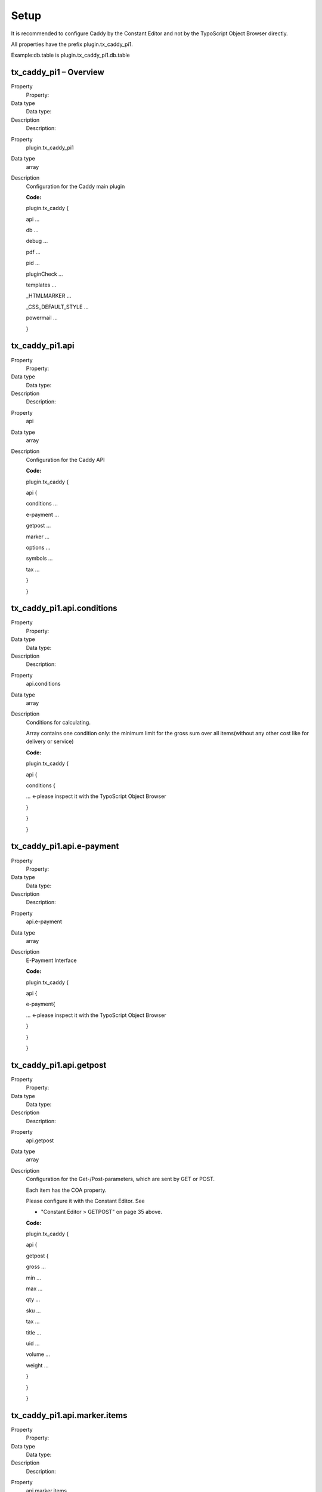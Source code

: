﻿

.. ==================================================
.. FOR YOUR INFORMATION
.. --------------------------------------------------
.. -*- coding: utf-8 -*- with BOM.

.. ==================================================
.. DEFINE SOME TEXTROLES
.. --------------------------------------------------
.. role::   underline
.. role::   typoscript(code)
.. role::   ts(typoscript)
   :class:  typoscript
.. role::   php(code)


Setup
^^^^^

It is recommended to configure Caddy by the Constant Editor and not by
the TypoScript Object Browser directly.

All properties have the prefix plugin.tx\_caddy\_pi1.

Example:db.table is plugin.tx\_caddy\_pi1.db.table


tx\_caddy\_pi1 – Overview
"""""""""""""""""""""""""

.. ### BEGIN~OF~TABLE ###

.. container:: table-row

   Property
         Property:
   
   Data type
         Data type:
   
   Description
         Description:


.. container:: table-row

   Property
         plugin.tx\_caddy\_pi1
   
   Data type
         array
   
   Description
         Configuration for the Caddy main plugin
         
         **Code:**
         
         plugin.tx\_caddy {
         
         api ...
         
         db ...
         
         debug ...
         
         pdf ...
         
         pid ...
         
         pluginCheck ...
         
         templates ...
         
         \_HTMLMARKER ...
         
         \_CSS\_DEFAULT\_STYLE ...
         
         powermail ...
         
         }


.. ###### END~OF~TABLE ######


tx\_caddy\_pi1.api
""""""""""""""""""

.. ### BEGIN~OF~TABLE ###

.. container:: table-row

   Property
         Property:
   
   Data type
         Data type:
   
   Description
         Description:


.. container:: table-row

   Property
         api
   
   Data type
         array
   
   Description
         Configuration for the Caddy API
         
         **Code:**
         
         plugin.tx\_caddy {
         
         api {
         
         conditions ...
         
         e-payment ...
         
         getpost ...
         
         marker ...
         
         options ...
         
         symbols ...
         
         tax ...
         
         }
         
         }


.. ###### END~OF~TABLE ######


tx\_caddy\_pi1.api.conditions
"""""""""""""""""""""""""""""

.. ### BEGIN~OF~TABLE ###

.. container:: table-row

   Property
         Property:
   
   Data type
         Data type:
   
   Description
         Description:


.. container:: table-row

   Property
         api.conditions
   
   Data type
         array
   
   Description
         Conditions for calculating.
         
         Array contains one condition only: the minimum limit for the gross sum
         over all items(without any other cost like for delivery or service)
         
         **Code:**
         
         plugin.tx\_caddy {
         
         api {
         
         conditions {
         
         ... <-please inspect it with the TypoScript Object Browser
         
         }
         
         }
         
         }


.. ###### END~OF~TABLE ######


tx\_caddy\_pi1.api.e-payment
""""""""""""""""""""""""""""

.. ### BEGIN~OF~TABLE ###

.. container:: table-row

   Property
         Property:
   
   Data type
         Data type:
   
   Description
         Description:


.. container:: table-row

   Property
         api.e-payment
   
   Data type
         array
   
   Description
         E-Payment Interface
         
         **Code:**
         
         plugin.tx\_caddy {
         
         api {
         
         e-payment{
         
         ... <-please inspect it with the TypoScript Object Browser
         
         }
         
         }
         
         }


.. ###### END~OF~TABLE ######


tx\_caddy\_pi1.api.getpost
""""""""""""""""""""""""""

.. ### BEGIN~OF~TABLE ###

.. container:: table-row

   Property
         Property:
   
   Data type
         Data type:
   
   Description
         Description:


.. container:: table-row

   Property
         api.getpost
   
   Data type
         array
   
   Description
         Configuration for the Get-/Post-parameters, which are sent by GET or
         POST.
         
         Each item has the COA property.
         
         Please configure it with the Constant Editor. See
         
         - "Constant Editor > GETPOST" on page 35 above.
         
         **Code:**
         
         plugin.tx\_caddy {
         
         api {
         
         getpost {
         
         gross ...
         
         min ...
         
         max ...
         
         qty ...
         
         sku ...
         
         tax ...
         
         title ...
         
         uid ...
         
         volume ...
         
         weight ...
         
         }
         
         }
         
         }


.. ###### END~OF~TABLE ######


tx\_caddy\_pi1.api.marker.items
"""""""""""""""""""""""""""""""

.. ### BEGIN~OF~TABLE ###

.. container:: table-row

   Property
         Property:
   
   Data type
         Data type:
   
   Description
         Description:


.. container:: table-row

   Property
         api.marker.items
   
   Data type
         array
   
   Description
         Configuration of marker, which are used in HTML templates for an item.
         
         Example for an HTML marker:
         
         - ###SUMGROSS###
         
         Please inspect the items below with the TypoScript Object Browser.
         
         **Code:**
         
         plugin.tx\_caddy {
         
         api {
         
         marker {
         
         items {
         
         delete = IMAGE // delete icon
         
         gross = COA // gross costs of the item
         
         min = TEXT // minimum quantity for ordering
         
         max = TEXT // maximum quantity for ordering
         
         net = COA // net costs of the item
         
         uid = TEXT // uid of the item
         
         qty = TEXT // quantity of the item
         
         service\_attribute\_1 = TEXT // service attribute 1
         
         service\_attribute\_2 = TEXT // service attribute 2
         
         service\_attribute\_3 = TEXT // service attribute 3
         
         sku = TEXT // stock keeping unit
         
         sumgross = COA // gross costs sum ( gross costs \* qty )
         
         sumnet = COA // net costs sum ( net costs \* qty )
         
         sumtax = COA // tax costs sum ( tax costs \* qty )
         
         tax = TEXT // tax value of the item (0 , 1, 2)
         
         taxrate = COA // taxrate of the item
         
         title = TEXT // label of the item
         
         }
         
         }
         
         }
         
         }


.. ###### END~OF~TABLE ######


tx\_caddy\_pi1.api.marker.sum
"""""""""""""""""""""""""""""

.. ### BEGIN~OF~TABLE ###

.. container:: table-row

   Property
         Property:
   
   Data type
         Data type:
   
   Description
         Description:


.. container:: table-row

   Property
         api.marker.sum
   
   Data type
         array
   
   Description
         Configuration of marker, which are used in HTML templates for a sum.
         
         Example for an HTML marker:
         
         - ###sumsumtaxnormal###
         
         Please inspect the items below with the TypoScript Object Browser.
         
         **Code:**
         
         plugin.tx\_caddy {
         
         api {
         
         marker {
         
         sum {
         
         labels {
         
         optionspaymentlabel = TEXT
         
         optionsshippinglabel = TEXT
         
         optionsspecialslabels = TEXT
         
         taxrate\_reduced\_string = COA
         
         taxrate\_normal\_string = COA
         
         }
         
         rates {
         
         optionspaymentsumrate = COA
         
         optionsshippingsumrate = COA
         
         optionsspecialssumrate = COA
         
         }
         
         values {
         
         optionspaymentsumgross = COA
         
         optionspaymentsumnet = COA
         
         optionspaymentsumtaxnormal = COA
         
         optionspaymentsumtaxreduced = COA
         
         optionsshippingsumgross = COA
         
         optionsshippingsumnet = COA
         
         optionsshippingsumtaxnormal = COA
         
         optionsshippingsumtaxreduced = COA
         
         optionsspecialssumgross = COA
         
         optionsspecialssumnet = COA
         
         optionsspecialssumtaxnormal = COA
         
         optionsspecialssumtaxreduced = COA
         
         sumitemsgross = COA
         
         sumitemsnet = COA
         
         sumitemstaxnormal = COA
         
         sumitemstaxreduced = COA
         
         sumoptionsgross = COA
         
         sumoptionsnet = COA
         
         sumoptionstaxnormal = COA
         
         sumoptionstaxreduced = COA
         
         sumsumgross = COA
         
         sumsumnet = COA
         
         sumsumtaxnormal = COA
         
         sumsumtaxreduced = COA
         
         sumsumtaxsum = COA
         
         }
         
         }
         
         }
         
         }
         
         }


.. ###### END~OF~TABLE ######


tx\_caddy\_pi1.api.options
""""""""""""""""""""""""""

.. ### BEGIN~OF~TABLE ###

.. container:: table-row

   Property
         Property:
   
   Data type
         Data type:
   
   Description
         Description:


.. container:: table-row

   Property
         api.options
   
   Data type
         array
   
   Description
         Configuration of the options
         
         - payment,
         
         - shipping,
         
         - special
         
         You are controlling the calculating and the output in HTML, e-mail and
         PDF.
         
         Please inspect the items below with the TypoScript Object Browser.
         
         **Constant Editor:**
         
         See "Options" on page 37 above.
         
         **Example:**
         
         Sorry, there isn't any example.
         
         **Code:**
         
         plugin.tx\_caddy {
         
         caddy {
         
         options = // payment, shipping, special
         
         options {
         
         payment = // preset, options
         
         payment {
         
         preset = 1 // default method
         
         options = // cash in advance, invoice, cash on delivery
         
         options {
         
         ...
         
         }
         
         }
         
         shipping = // preset, options
         
         shipping {
         
         preset = 1 // default method
         
         options = // maildefault, mailexpress
         
         options {
         
         ...
         
         }
         
         }
         
         specials = // preset, options
         
         specials {
         
         devider = TEXT // devider for list of options
         
         // in e-mails und PDF attachments
         
         options = // neutralpackage, addfeeforislands
         
         options {
         
         ...
         
         }
         
         }
         
         }
         
         }
         
         }


.. ###### END~OF~TABLE ######


tx\_caddy\_pi1.api.symbols
""""""""""""""""""""""""""

.. ### BEGIN~OF~TABLE ###

.. container:: table-row

   Property
         Property:
   
   Data type
         Data type:
   
   Description
         Description:


.. container:: table-row

   Property
         api.symbols
   
   Data type
         array
   
   Description
         Configuration of symbols.
         
         Please configure it with the Constant Editor. See
         
         - "Constant Editor > SYMBOLS AND SERVICE ATTRIBUTES" on page 41 above.
         
         **Example:**
         
         plugin.tx\_caddy {
         
         api {
         
         symbols {
         
         decimal = 2
         
         dec\_point = ,
         
         thousands\_sep = .
         
         currencySymbol = &euro;
         
         currencySymbolBeforePrice = 0
         
         quantitySymbol = St.
         
         service\_attribute\_1\_symbol =
         
         service\_attribute\_2\_symbol =
         
         service\_attribute\_3\_symbol =
         
         }
         
         }
         
         }


.. ###### END~OF~TABLE ######


tx\_caddy\_pi1.api.tax
""""""""""""""""""""""

.. ### BEGIN~OF~TABLE ###

.. container:: table-row

   Property
         Property:
   
   Data type
         Data type:
   
   Description
         Description:


.. container:: table-row

   Property
         api.tax
   
   Data type
         array
   
   Description
         Configuration for tax calculating.
         
         Please configure it with the Constant Editor. See
         
         - "Constant Editor > TAX" on page 41 above.
         
         **Example:**
         
         plugin.tx\_caddy {
         
         api {
         
         tax {
         
         reduced = 7
         
         reducedCalc = 0.07
         
         normal = 19
         
         normalCalc = 0.19
         
         }
         
         }
         
         }


.. ###### END~OF~TABLE ######


tx\_caddy\_pi1.db
"""""""""""""""""

.. ### BEGIN~OF~TABLE ###

.. container:: table-row

   Property
         Property:
   
   Data type
         Data type:
   
   Description
         Description:


.. container:: table-row

   Property
         db
   
   Data type
         array
   
   Description
         Interface for your database.
         
         Please configure it with the Constant Editor. See
         
         - "Constant Editor > DATABASE" on page 34 above.
         
         **Example:**
         
         plugin.tx\_caddy {
         
         db {
         
         table = tx\_quickshop\_products
         
         title = title
         
         gross = price
         
         tax = tax
         
         sku = sku
         
         min = quantity\_min
         
         max = quantity\_max
         
         service\_attribute\_1 =
         
         service\_attribute\_2 =
         
         service\_attribute\_3 =
         
         sql {
         
         ... -> See tx\_caddy\_pi1.db.sql below
         
         }
         
         }
         
         }


.. ###### END~OF~TABLE ######


tx\_caddy\_pi1.db.sql
"""""""""""""""""""""

.. ### BEGIN~OF~TABLE ###

.. container:: table-row

   Property
         Property:
   
   Data type
         Data type:
   
   Description
         Description:


.. container:: table-row

   Property
         db.sql
   
   Data type
         array
   
   Description
         Extend the database interface for special needs – usually variants.
         
         **Example:**
         
         plugin.tx\_caddy {
         
         db {
         
         sql {
         
         ... -> See Error: Reference source not found on page Error: Reference
         source not found Error: Reference source not found
         
         }
         
         }
         
         settings {
         
         ... -> See Error: Reference source not found on page Error: Reference
         source not found Error: Reference source not found
         
         }
         
         }


.. ###### END~OF~TABLE ######


tx\_caddy\_pi1.debug
""""""""""""""""""""

.. ### BEGIN~OF~TABLE ###

.. container:: table-row

   Property
         Property:
   
   Data type
         Data type:
   
   Description
         Description:


.. container:: table-row

   Property
         debug
   
   Data type
         boolean
   
   Description
         Prompts a debug report with informations about TypoScript to the
         frontend.
         
         Please configure it with the Constant Editor. See
         
         - "Constant Editor > DEBUG" on page 34 above.
         
         **Example:**
         
         plugin.tx\_caddy {
         
         debug = 0
         
         }


.. ###### END~OF~TABLE ######


tx\_caddy\_pi1.pdf
""""""""""""""""""

.. ### BEGIN~OF~TABLE ###

.. container:: table-row

   Property
         Property:
   
   Data type
         Data type:
   
   Description
         Description:


.. container:: table-row

   Property
         pdf
   
   Data type
         array
   
   Description
         Configuration for the PDF attachments.
         
         Please configure it with the Constant Editor. See
         
         - "Constant Editor > PDF" on page 39 above.
         
         Please inspect the items below with the TypoScript Object Browser.
         
         **Code:**
         
         plugin.tx\_caddy {
         
         pdf {
         
         deliveryorder {
         
         filename = COA // label - delivery order number - date . pdf
         
         content {
         
         address = // deliveryorder, invoice
         
         caddy = // body
         
         date = // body
         
         numbers = // deliveryorder, invoice and order
         
         }
         
         }
         
         invoice {
         
         filename = COA // label - invoicenumber - date . pdf
         
         content {
         
         address = // deliveryorder, invoice
         
         caddy = // body
         
         date = // body
         
         numbers = // deliveryorder, invoice and order
         
         termOfCredit = // body
         
         }
         
         }
         
         revocation {
         
         filename = COA // label - invoicenumber - date . pdf
         
         content {
         
         address = // invoice
         
         date = // body
         
         additionaltextblocks = // revocation
         
         }
         
         }
         
         terms {
         
         filename = COA // label - invoicenumber - date . pdf
         
         content {
         
         address = // invoice
         
         date = // body
         
         additionaltextblocks = // terms
         
         }
         
         }
         
         }
         
         }


.. ###### END~OF~TABLE ######


tx\_caddy\_pi1.pid
""""""""""""""""""

.. ### BEGIN~OF~TABLE ###

.. container:: table-row

   Property
         Property:
   
   Data type
         Data type:
   
   Description
         Description:


.. container:: table-row

   Property
         pid
   
   Data type
         integer
   
   Description
         Id of the page with the CADDY plugin.
         
         Please configure it with the Constant Editor. See
         
         - "Constant Editor > PAGES" on page 38 above.
         
         **Example:**
         
         plugin.tx\_caddy {
         
         pid = 8154
         
         }


.. ###### END~OF~TABLE ######


tx\_caddy\_pi1.pluginCheck
""""""""""""""""""""""""""

.. ### BEGIN~OF~TABLE ###

.. container:: table-row

   Property
         Property:
   
   Data type
         Data type:
   
   Description
         Description:


.. container:: table-row

   Property
         pluginCheck
   
   Data type
         string
   
   Description
         For self evaluation only.  **Never touch it!**
         
         **Code:**
         
         plugin.tx\_caddy {
         
         pluginCheck = dummy
         
         }


.. ###### END~OF~TABLE ######


tx\_caddy\_pi1.templates
""""""""""""""""""""""""

.. ### BEGIN~OF~TABLE ###

.. container:: table-row

   Property
         Property:
   
   Data type
         Data type:
   
   Description
         Description:


.. container:: table-row

   Property
         templates
   
   Data type
         array
   
   Description
         Configuration of templating.
         
         Please configure it with the Constant Editor. See
         
         - "Constant Editor > TEMPLATES" on page 42 above.
         
         **Code:**
         
         plugin.tx\_caddy {
         
         templates {
         
         e-mail {
         
         file = EXT:caddy/files/templates/caddy.html
         
         marker {
         
         // all, item
         
         }
         
         table {
         
         // border, cellpadding, cellspacing
         
         }
         
         }
         
         html {
         
         caddy {
         
         // pi1: file, marker, table
         
         }
         
         caddymini {
         
         // pi3: file, marker
         
         }
         
         caddysum {
         
         // pi2: file, marker
         
         }
         
         }
         
         pdf {
         
         deliveryorder {
         
         // file, marker, table
         
         }
         
         invoice {
         
         // file, marker, table
         
         }
         
         revocation {
         
         // file, marker, table
         
         }
         
         terms {
         
         // file, marker, table
         
         }
         
         }
         
         }
         
         }


.. ###### END~OF~TABLE ######


tx\_caddy\_pi1.\_HTMLMARKER
"""""""""""""""""""""""""""

.. ### BEGIN~OF~TABLE ###

.. container:: table-row

   Property
         Property:
   
   Data type
         Data type:
   
   Description
         Description:


.. container:: table-row

   Property
         \_HTMLMARKER
   
   Data type
         array
   
   Description
         Feel free to add any marker to the templates for HTML, the e-mail and
         the PDF attachments.
         
         The property from below will replace ###\_HTMLMARKER\_LINTOSHOP###.
         
         Please inspect the code from below with the TypoScript Object Browser.
         
         **Example:**
         
         plugin.tx\_caddy {
         
         \_HTMLMARKER {
         
         linktoshop = COA
         
         linktoshop {
         
         // Label
         
         10 = TEXT
         
         10 {
         
         ...
         
         }
         
         // Icon
         
         20 = IMAGE
         
         20 {
         
         ...
         
         }
         
         wrap = <div class="linktoshop caddylinktoshop">\|</div>
         
         }
         
         }
         
         }


.. ###### END~OF~TABLE ######


tx\_caddy\_pi1.\_CSS\_DEFAULT\_STYLE
""""""""""""""""""""""""""""""""""""

.. ### BEGIN~OF~TABLE ###

.. container:: table-row

   Property
         Property:
   
   Data type
         Data type:
   
   Description
         Description:


.. container:: table-row

   Property
         \_CSS\_DEFAULT\_STYLE
   
   Data type
         string
   
   Description
         Inline CSS. An inline CSS can configured while runtime.
         
         This property is configured only, if a CSS static template is
         included. See
         
         - "Static Templates > CSS" on page 31 above.
         
         Please inspect the code from below with the TypoScript Object Browser.
         
         **Code:**
         
         plugin.tx\_caddy\_pi1 {
         
         \_CSS\_DEFAULT\_STYLE (
         
         form.caddy {
         
         text-align: right;
         
         }
         
         form.caddy button.submit img {
         
         position:relative;
         
         top:.1em;
         
         }
         
         ...
         
         }
         
         }


.. ###### END~OF~TABLE ######


tx\_caddy\_pi1.powermail
""""""""""""""""""""""""

.. ### BEGIN~OF~TABLE ###

.. container:: table-row

   Property
         Property:
   
   Data type
         Data type:
   
   Description
         Description:


.. container:: table-row

   Property
         powermail
   
   Data type
         array
   
   Description
         Configuration for controlling powermail.
         
         This property is configured only, if a powermail static template is
         included. See
         
         - "Static Templates > Powermail (obligated)" on page 31 above.
         
         The configuration depends on the powermail version 1.x and 2.x
         
         The example below corresponds with the fluid marker in the powermail
         form.
         
         **Code (powermail 2.x):**
         
         plugin.tx\_caddy {
         
         powermail {
         
         caddy = USER
         
         caddy {
         
         // The caddy content
         
         }
         
         caddydeliveryordernumber = USER
         
         caddydeliveryordernumber {
         
         // Delivery order number
         
         }
         
         caddyinvoicenumber = USER
         
         caddyinvoicenumber {
         
         // Invoice number
         
         }
         
         caddyordernumber = USER
         
         caddyordernumber {
         
         // Order number
         
         }
         
         clearcaddysession = USER
         
         clearcaddysession {
         
         // Clear the caddy session
         
         }
         
         }
         
         }


.. ###### END~OF~TABLE ######


tx\_caddy\_pi2
""""""""""""""


Frontend and Plugin
~~~~~~~~~~~~~~~~~~~

- See "Plugins>Sum Gross" on page23above.


TypoScript
~~~~~~~~~~

.. ### BEGIN~OF~TABLE ###

.. container:: table-row

   Property
         Property:
   
   Data type
         Data type:
   
   Description
         Description:


.. container:: table-row

   Property
         plugin.tx\_caddy\_pi2
   
   Data type
         array
   
   Description
         Configuration for the Caddy Sum Gross plugin
         
         **Code:**
         
         plugin.tx\_caddy\_pi2 {
         
         // item, marker
         
         content =
         
         content {
         
         // label, sumsumgross
         
         sum = COA
         
         sum {
         
         // label
         
         20 = TEXT
         
         20 {
         
         data = LLL:EXT:caddy/pi2/locallang.xml:phrasesum
         
         noTrimWrap = \|<span class="label sumlabel">\|</span> \|
         
         }
         
         // sumsumgross
         
         30 = COA
         
         30 {
         
         // value
         
         10 = USER
         
         10.userFunc = tx\_caddy\_userfunc->numberformat
         
         10.userFunc {
         
         number = TEXT
         
         number.field = sumsumgross
         
         decimal = 2
         
         dec\_point = {$plugin.caddy.main.dec\_point}
         
         thousands\_sep = {$plugin.caddy.main.thousands\_sep}
         
         drs = {$plugin.caddy.debug.userfunc}
         
         }
         
         // currency
         
         20 = TEXT
         
         20 {
         
         value = {$plugin.caddy.main.currencySymbol}
         
         noTrimWrap = \| \|\|
         
         }
         
         wrap = <span class="gross sumgross">\|</span>
         
         }
         
         }
         
         }
         
         // page id of the caddy
         
         pid = {$plugin.caddy.pages.caddy}
         
         // e-mail, html, pdf
         
         templates =
         
         templates < plugin.tx\_caddy\_pi1.templates
         
         }


.. ###### END~OF~TABLE ######


tx\_caddy\_pi3 – Overview
"""""""""""""""""""""""""


Frontent and Plugin
~~~~~~~~~~~~~~~~~~~

- See "Plugins>Mini Caddy" on page22above.


TypoScript
~~~~~~~~~~

.. ### BEGIN~OF~TABLE ###

.. container:: table-row

   Property
         Property:
   
   Data type
         Data type:
   
   Description
         Description:


.. container:: table-row

   Property
         plugin.tx\_caddy\_pi3
   
   Data type
         array
   
   Description
         Configuration for the Caddy Mini plugin
         
         **Code:**
         
         plugin.tx\_caddy\_pi3 {
         
         // item, marker
         
         content =
         
         content {
         
         // quantity, label, gross
         
         item = COA
         
         item {
         
         ...
         
         }
         
         // quantity, label, gross
         
         sum = COA
         
         sum {
         
         ...
         
         }
         
         }
         
         // page id of the caddy
         
         pid = {$plugin.caddy.pages.caddy}
         
         // e-mail, html, pdf
         
         templates =
         
         templates < plugin.tx\_caddy\_pi1.templates
         
         // linktocaddy, linktoshop
         
         \_HTMLMARKER =
         
         \_HTMLMARKER {
         
         ...
         
         }
         
         }


.. ###### END~OF~TABLE ######


tx\_caddy\_pi3.content.item
"""""""""""""""""""""""""""

.. ### BEGIN~OF~TABLE ###

.. container:: table-row

   Property
         Property:
   
   Data type
         Data type:
   
   Description
         Description:


.. container:: table-row

   Property
         content.item
   
   Data type
         array
   
   Description
         Configuration for the items of the Caddy Mini plugin
         
         **Code:**
         
         plugin.tx\_caddy\_pi3 {
         
         // item, marker
         
         content =
         
         content {
         
         // quantity, label, gross
         
         item = COA
         
         item {
         
         // quantity
         
         10 = TEXT
         
         10 {
         
         field = quantity
         
         wrap = <div class="quantity itemquantity">\|</div>
         
         }
         
         // label
         
         20 = TEXT
         
         20 {
         
         field = label
         
         wrap = <div class="label itemlabel">\|</div>
         
         }
         
         // gross
         
         30 = COA
         
         30 {
         
         // value
         
         10 = USER
         
         10.userFunc = tx\_caddy\_userfunc->numberformat
         
         10.userFunc {
         
         number = TEXT
         
         number.field = gross
         
         decimal = 2
         
         dec\_point = {$plugin.caddy.main.dec\_point}
         
         thousands\_sep = {$plugin.caddy.main.thousands\_sep}
         
         drs = {$plugin.caddy.debug.userfunc}
         
         }
         
         // currency
         
         20 = TEXT
         
         20 {
         
         value = {$plugin.caddy.main.currencySymbol}
         
         noTrimWrap = \| \|\|
         
         }
         
         wrap = <div class="gross itemgross">\|</div>
         
         }
         
         wrap (
         
         <div class="item minicaddyitem">\|</div>
         
         <div class="caddy\_cleaner"></div>
         
         )
         
         }
         
         }
         
         }


.. ###### END~OF~TABLE ######


tx\_caddy\_pi3.content.sum
""""""""""""""""""""""""""

.. ### BEGIN~OF~TABLE ###

.. container:: table-row

   Property
         Property:
   
   Data type
         Data type:
   
   Description
         Description:


.. container:: table-row

   Property
         content.sum
   
   Data type
         array
   
   Description
         Configuration for the Sum of the Caddy Mini plugin
         
         **Code:**
         
         plugin.tx\_caddy\_pi3 {
         
         // item, marker
         
         content =
         
         content {
         
         // quantity, label, gross
         
         sum = COA
         
         sum {
         
         // quantity
         
         10 = TEXT
         
         10 {
         
         field = quantity
         
         wrap = <div class="quantity sumquantity">\|</div>
         
         }
         
         // label
         
         20 = COA
         
         20 {
         
         // in case of one item
         
         10 = TEXT
         
         10 {
         
         if {
         
         value = 2
         
         isLessThan {
         
         field = quantity
         
         }
         
         }
         
         data = LLL:EXT:caddy/pi3/locallang.xml:item
         
         }
         
         // in case of more than one item
         
         20 = TEXT
         
         20 {
         
         if {
         
         value = 2
         
         isLessThan {
         
         field = quantity
         
         }
         
         negate = 1
         
         }
         
         data = LLL:EXT:caddy/pi3/locallang.xml:items
         
         }
         
         wrap = <div class="label sumlabel">\|</div>
         
         }
         
         // gross
         
         30 = COA
         
         30 {
         
         10 = USER
         
         10.userFunc = tx\_caddy\_userfunc->numberformat
         
         10.userFunc {
         
         number = TEXT
         
         number.field = gross
         
         decimal = 2
         
         dec\_point = {$plugin.caddy.main.dec\_point}
         
         thousands\_sep = {$plugin.caddy.main.thousands\_sep}
         
         drs = {$plugin.caddy.debug.userfunc}
         
         }
         
         20 = TEXT
         
         20 {
         
         value = {$plugin.caddy.main.currencySymbol}
         
         noTrimWrap = \| \|\|
         
         }
         
         wrap (
         
         <div class="gross sumgross">\|</div>
         
         <div class="caddy\_cleaner"></div>
         
         )
         
         }
         
         wrap = <div class="sum minicaddysum">\|</div>
         
         }
         
         }
         
         }


.. ###### END~OF~TABLE ######


tx\_caddy\_pi3.pid
""""""""""""""""""

.. ### BEGIN~OF~TABLE ###

.. container:: table-row

   Property
         Property:
   
   Data type
         Data type:
   
   Description
         Description:


.. container:: table-row

   Property
         pid
   
   Data type
         integer
   
   Description
         Id of the page with the Caddy plugin.
         
         Please configure it with the Constant Editor. See
         
         - "Constant Editor > PAGES" on page 38 above.
         
         **Code:**
         
         plugin.tx\_caddy\_pi3 {
         
         // page id of the caddy
         
         pid = {$plugin.caddy.pages.caddy}
         
         }


.. ###### END~OF~TABLE ######


tx\_caddy\_pi3.templates
""""""""""""""""""""""""

.. ### BEGIN~OF~TABLE ###

.. container:: table-row

   Property
         Property:
   
   Data type
         Data type:
   
   Description
         Description:


.. container:: table-row

   Property
         templates
   
   Data type
         array
   
   Description
         Configuration of the templates is taken from the Caddy plugin.
         
         **Code:**
         
         plugin.tx\_caddy\_pi3 {
         
         // e-mail, html, pdf
         
         templates =
         
         templates < plugin.tx\_caddy\_pi1.templates
         
         }


.. ###### END~OF~TABLE ######


tx\_caddy\_pi3.\_HTMLMARKER.linktocaddy
"""""""""""""""""""""""""""""""""""""""

.. ### BEGIN~OF~TABLE ###

.. container:: table-row

   Property
         Property:
   
   Data type
         Data type:
   
   Description
         Description:


.. container:: table-row

   Property
         \_HTMLMARKER.linktocaddy
   
   Data type
         array
   
   Description
         Link to the page with the Caddy plugin. Link contains an image – the
         Caddy icon.
         
         **Code:**
         
         plugin.tx\_caddy\_pi3 {
         
         // linktocaddy, linktoshop
         
         \_HTMLMARKER =
         
         \_HTMLMARKER {
         
         // label, icon. Replaces \_HTMLMARKER\_LINTOCADDY
         
         linktocaddy = COA
         
         linktocaddy {
         
         // Label
         
         10 = TEXT
         
         10 {
         
         data = LLL:EXT:caddy/pi3/locallang.xml:linktocaddy
         
         typolink {
         
         parameter = {$plugin.caddy.pages.caddy}
         
         title {
         
         data = LLL:EXT:caddy/pi3/locallang.xml:linktocaddy
         
         }
         
         }
         
         noTrimWrap = \|\| \|
         
         }
         
         // Icon
         
         20 = IMAGE
         
         20 {
         
         file = {$plugin.caddy.html.color.icon.caddy}
         
         altText {
         
         data = LLL:EXT:caddy/pi3/locallang.xml:caddy
         
         }
         
         titleText {
         
         data = LLL:EXT:caddy/pi3/locallang.xml:caddy
         
         }
         
         params = class="linktocaddy"
         
         imageLinkWrap = 1
         
         imageLinkWrap {
         
         enable = 1
         
         typolink {
         
         parameter = {$plugin.caddy.pages.caddy}
         
         }
         
         }
         
         }
         
         wrap = <div class="linktocaddy minicaddylinktocaddy">\|</div>
         
         }
         
         }
         
         }


.. ###### END~OF~TABLE ######


tx\_caddy\_pi3.\_HTMLMARKER.linktoshop
""""""""""""""""""""""""""""""""""""""

.. ### BEGIN~OF~TABLE ###

.. container:: table-row

   Property
         Property:
   
   Data type
         Data type:
   
   Description
         Description:


.. container:: table-row

   Property
         \_HTMLMARKER.linktoshop
   
   Data type
         array
   
   Description
         Link to the page with the Shop plugin. Link contains an image – the
         Caddy icon.
         
         **Code:**
         
         plugin.tx\_caddy\_pi3 {
         
         \_HTMLMARKER {
         
         // label, icon. Replaces \_HTMLMARKER\_LINTOSHOP
         
         linktoshop = COA
         
         linktoshop {
         
         // Label
         
         10 = TEXT
         
         10 {
         
         data = LLL:EXT:caddy/pi3/locallang.xml:linktoshop
         
         typolink {
         
         parameter = {$plugin.caddy.pages.shop}
         
         title {
         
         data = LLL:EXT:caddy/pi3/locallang.xml:linktoshop
         
         }
         
         }
         
         noTrimWrap = \|\| \|
         
         }
         
         // Icon
         
         20 = IMAGE
         
         20 {
         
         file = {$plugin.caddy.html.color.icon.caddy}
         
         altText {
         
         data = LLL:EXT:caddy/pi3/locallang.xml:shop
         
         }
         
         titleText {
         
         data = LLL:EXT:caddy/pi3/locallang.xml:shop
         
         }
         
         params = class="linktoshop"
         
         imageLinkWrap = 1
         
         imageLinkWrap {
         
         enable = 1
         
         typolink {
         
         parameter = {$plugin.caddy.pages.shop}
         
         }
         
         }
         
         }
         
         wrap = <div class="linktoshop minicaddylinktoshop">\|</div>
         
         }
         
         }
         
         }


.. ###### END~OF~TABLE ######


